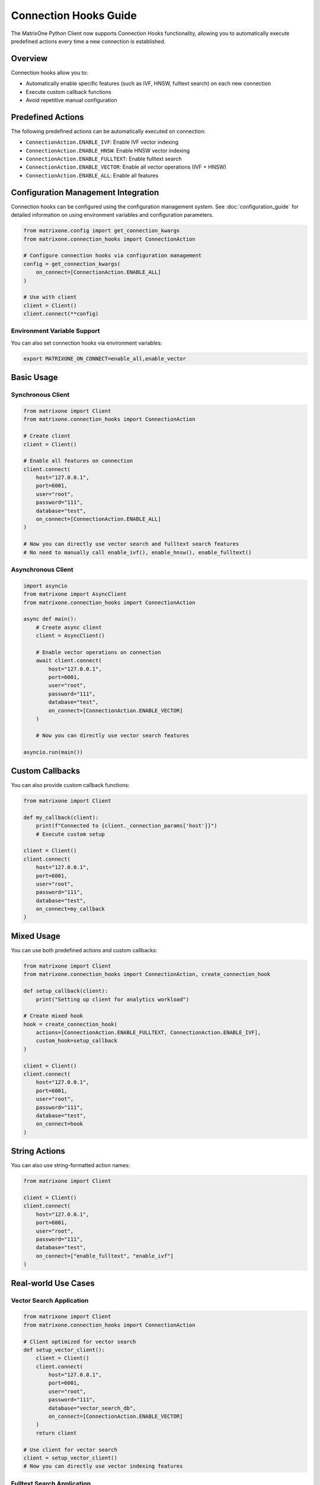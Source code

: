 Connection Hooks Guide
=====================

The MatrixOne Python Client now supports Connection Hooks functionality, allowing you to automatically execute predefined actions every time a new connection is established.

Overview
--------

Connection hooks allow you to:

- Automatically enable specific features (such as IVF, HNSW, fulltext search) on each new connection
- Execute custom callback functions
- Avoid repetitive manual configuration

Predefined Actions
------------------

The following predefined actions can be automatically executed on connection:

- ``ConnectionAction.ENABLE_IVF``: Enable IVF vector indexing
- ``ConnectionAction.ENABLE_HNSW``: Enable HNSW vector indexing  
- ``ConnectionAction.ENABLE_FULLTEXT``: Enable fulltext search
- ``ConnectionAction.ENABLE_VECTOR``: Enable all vector operations (IVF + HNSW)
- ``ConnectionAction.ENABLE_ALL``: Enable all features

Configuration Management Integration
------------------------------------

Connection hooks can be configured using the configuration management system.
See :doc:`configuration_guide` for detailed information on using environment variables
and configuration parameters.

.. code-block:: python

    from matrixone.config import get_connection_kwargs
    from matrixone.connection_hooks import ConnectionAction
    
    # Configure connection hooks via configuration management
    config = get_connection_kwargs(
        on_connect=[ConnectionAction.ENABLE_ALL]
    )
    
    # Use with client
    client = Client()
    client.connect(**config)

Environment Variable Support
~~~~~~~~~~~~~~~~~~~~~~~~~~~~

You can also set connection hooks via environment variables:

.. code-block:: bash

    export MATRIXONE_ON_CONNECT=enable_all,enable_vector

Basic Usage
-----------

Synchronous Client
~~~~~~~~~~~~~~~~~~

.. code-block:: python

    from matrixone import Client
    from matrixone.connection_hooks import ConnectionAction

    # Create client
    client = Client()

    # Enable all features on connection
    client.connect(
        host="127.0.0.1",
        port=6001,
        user="root",
        password="111",
        database="test",
        on_connect=[ConnectionAction.ENABLE_ALL]
    )

    # Now you can directly use vector search and fulltext search features
    # No need to manually call enable_ivf(), enable_hnsw(), enable_fulltext()

Asynchronous Client
~~~~~~~~~~~~~~~~~~~

.. code-block:: python

    import asyncio
    from matrixone import AsyncClient
    from matrixone.connection_hooks import ConnectionAction

    async def main():
        # Create async client
        client = AsyncClient()

        # Enable vector operations on connection
        await client.connect(
            host="127.0.0.1",
            port=6001,
            user="root",
            password="111",
            database="test",
            on_connect=[ConnectionAction.ENABLE_VECTOR]
        )

        # Now you can directly use vector search features

    asyncio.run(main())

Custom Callbacks
----------------

You can also provide custom callback functions:

.. code-block:: python

    from matrixone import Client

    def my_callback(client):
        print(f"Connected to {client._connection_params['host']}")
        # Execute custom setup

    client = Client()
    client.connect(
        host="127.0.0.1",
        port=6001,
        user="root",
        password="111",
        database="test",
        on_connect=my_callback
    )

Mixed Usage
-----------

You can use both predefined actions and custom callbacks:

.. code-block:: python

    from matrixone import Client
    from matrixone.connection_hooks import ConnectionAction, create_connection_hook

    def setup_callback(client):
        print("Setting up client for analytics workload")

    # Create mixed hook
    hook = create_connection_hook(
        actions=[ConnectionAction.ENABLE_FULLTEXT, ConnectionAction.ENABLE_IVF],
        custom_hook=setup_callback
    )

    client = Client()
    client.connect(
        host="127.0.0.1",
        port=6001,
        user="root",
        password="111",
        database="test",
        on_connect=hook
    )

String Actions
--------------

You can also use string-formatted action names:

.. code-block:: python

    from matrixone import Client

    client = Client()
    client.connect(
        host="127.0.0.1",
        port=6001,
        user="root",
        password="111",
        database="test",
        on_connect=["enable_fulltext", "enable_ivf"]
    )

Real-world Use Cases
--------------------

Vector Search Application
~~~~~~~~~~~~~~~~~~~~~~~~~

.. code-block:: python

    from matrixone import Client
    from matrixone.connection_hooks import ConnectionAction

    # Client optimized for vector search
    def setup_vector_client():
        client = Client()
        client.connect(
            host="127.0.0.1",
            port=6001,
            user="root",
            password="111",
            database="vector_search_db",
            on_connect=[ConnectionAction.ENABLE_VECTOR]
        )
        return client

    # Use client for vector search
    client = setup_vector_client()
    # Now you can directly use vector indexing features

Fulltext Search Application
~~~~~~~~~~~~~~~~~~~~~~~~~~~

.. code-block:: python

    from matrixone import Client
    from matrixone.connection_hooks import ConnectionAction

    # Client optimized for fulltext search
    def setup_search_client():
        client = Client()
        client.connect(
            host="127.0.0.1",
            port=6001,
            user="root",
            password="111",
            database="search_db",
            on_connect=[ConnectionAction.ENABLE_FULLTEXT]
        )
        return client

    # Use client for fulltext search
    client = setup_search_client()
    # Now you can directly use fulltext search features

Analytics Application
~~~~~~~~~~~~~~~~~~~~~

.. code-block:: python

    from matrixone import Client
    from matrixone.connection_hooks import ConnectionAction, create_connection_hook

    def analytics_setup(client):
        print("Configuring client for analytics workload")
        # Can set session variables, create temporary tables, etc.

    # Client optimized for analytics
    def setup_analytics_client():
        client = Client()
        client.connect(
            host="127.0.0.1",
            port=6001,
            user="root",
            password="111",
            database="analytics_db",
            on_connect=create_connection_hook(
                actions=[ConnectionAction.ENABLE_ALL],
                custom_hook=analytics_setup
            )
        )
        return client

Technical Details
-----------------

How connection hooks work:

1. **Event Listening**: Uses SQLAlchemy's event system to listen for connection events
2. **Connection Tracking**: Tracks which connections have already executed the hook to avoid duplicate execution
3. **Direct Execution**: Executes SQL directly on existing connections to avoid creating new connections
4. **Error Handling**: Hook execution failures do not affect connection establishment

Important Notes
---------------

- Connection hooks execute every time a new connection is established
- Hook execution failures do not prevent connection establishment
- Predefined actions set corresponding session variables
- Custom callback functions execute after predefined actions

API Reference
-------------

ConnectionAction
~~~~~~~~~~~~~~~~

.. code-block:: python

    class ConnectionAction(Enum):
        ENABLE_IVF = "enable_ivf"
        ENABLE_HNSW = "enable_hnsw"
        ENABLE_FULLTEXT = "enable_fulltext"
        ENABLE_VECTOR = "enable_vector"
        ENABLE_ALL = "enable_all"

ConnectionHook
~~~~~~~~~~~~~~

.. code-block:: python

    class ConnectionHook:
        def __init__(self, actions=None, custom_hook=None):
            """
            Args:
                actions: List of ConnectionAction or string action names
                custom_hook: Custom callback function
            """

create_connection_hook
~~~~~~~~~~~~~~~~~~~~~~

.. code-block:: python

    def create_connection_hook(actions=None, custom_hook=None):
        """
        Create a connection hook with predefined actions and/or custom callback
        
        Args:
            actions: List of ConnectionAction or string action names
            custom_hook: Custom callback function
            
        Returns:
            ConnectionHook: Configured connection hook
        """

Related Topics
--------------

- :doc:`configuration_guide` - Learn about configuration management
- :doc:`quickstart` - Get started with MatrixOne
- :doc:`vector_guide` - Vector operations and indexing
- :doc:`fulltext_guide` - Fulltext search capabilities
- :doc:`best_practices` - Best practices for MatrixOne usage
